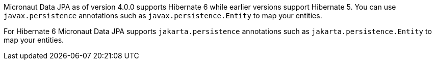 Micronaut Data JPA as of version 4.0.0 supports Hibernate 6 while earlier versions support Hibernate 5. You can use `javax.persistence` annotations such as `javax.persistence.Entity` to map your entities.

For Hibernate 6 Micronaut Data JPA supports `jakarta.persistence` annotations such as `jakarta.persistence.Entity` to map your entities.
